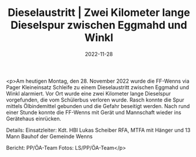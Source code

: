 #+TITLE: Dieselaustritt | Zwei Kilometer lange Dieselspur zwischen Eggmahd und Winkl
#+DATE: 2022-11-28
#+FACEBOOK_URL: https://facebook.com/ffwenns/posts/8474435295964854

<p>Am heutigen Montag, den 28. November 2022 wurde die FF-Wenns via Pager Kleineinsatz Schleife zu einem Dieselaustritt zwischen Eggmahd und Winkl alarmiert. Vor Ort wurde eine zwei Kilometer lange Dieselspur vorgefunden, die vom Schülerbus verloren wurde. Rasch konnte die Spur mittels Ölbindemittel gebunden und die Gefahr beseitigt werden. Nach rund einer Stunde konnte die FF-Wenns mit Gerät und Mannschaft wieder ins Gerätehaus einrücken. 

Details:
Einsatzleiter: Kdt. HBI Lukas Scheiber
RFA, MTFA mit Hänger und 13 Mann
Bauhof der Gemeinde Wenns



Bericht: PP/ÖA-Team
Fotos: LS/PP/ÖA-Team</p>
